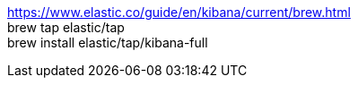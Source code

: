 https://www.elastic.co/guide/en/kibana/current/brew.html +
brew tap elastic/tap +
brew install elastic/tap/kibana-full +
